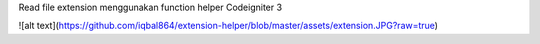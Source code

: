 Read file extension menggunakan function helper Codeigniter 3

![alt text](https://github.com/iqbal864/extension-helper/blob/master/assets/extension.JPG?raw=true)
